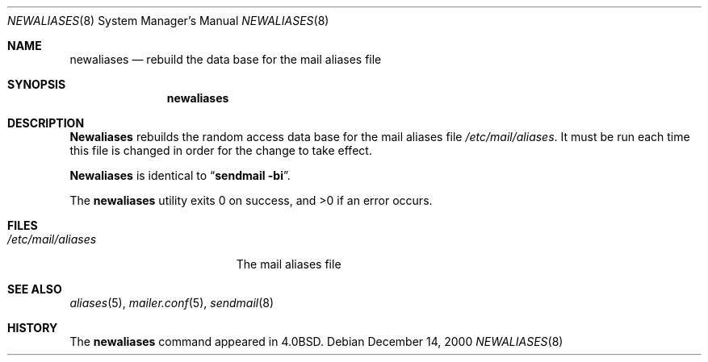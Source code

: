 .\" Copyright (c) 1998, 1999 Sendmail, Inc and its suppliers.
.\"	All rights reserved.
.\" Copyright (c) 1983, 1997 Eric P. Allman.  All rights reserved.
.\" Copyright (c) 1985, 1990, 1993
.\"	The Regents of the University of California.  All rights reserved.
.\"
.\" By using this file, you agree to the terms and conditions set
.\" forth in the LICENSE file which can be found at the top level of
.\" the sendmail distribution.
.\"
.\"
.\"     $Sendmail: newaliases.1,v 8.15.28.1 2000/12/14 23:08:15 gshapiro Exp $
.\"
.Dd December 14, 2000
.Dt NEWALIASES 8
.Os
.Sh NAME
.Nm newaliases
.Nd rebuild the data base for the mail aliases file
.Sh SYNOPSIS
.Nm newaliases
.Sh DESCRIPTION
.Nm Newaliases
rebuilds the random access data base for the mail aliases file
.Pa /etc/mail/aliases .
It must be run each time this file is changed
in order for the change to take effect.
.Pp
.Nm Newaliases
is identical to
.Dq Li "sendmail -bi" .
.Pp
The
.Nm newaliases
utility exits 0 on success, and >0 if an error occurs.
.Sh FILES
.Bl -tag -width /etc/mail/aliases -compact
.It Pa /etc/mail/aliases
The mail aliases file
.El
.Sh SEE ALSO
.Xr aliases 5 ,
.Xr mailer.conf 5 ,
.Xr sendmail 8
.Sh HISTORY
The
.Nm newaliases
command appeared in
.Bx 4.0 .
